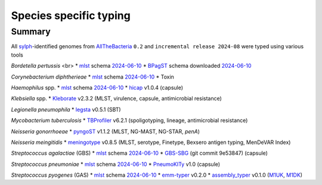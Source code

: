 Species specific typing
=======================

Summary
-------

All `sylph <https://github.com/bluenote-1577/sylph>`_-identified genomes from `AllTheBacteria <https://allthebacteria.readthedocs.io/en/latest/>`_ ``0.2`` and ``incremental release 2024-08`` were typed using various tools

*Bordetella pertussis* <br>
* `mlst <https://github.com/tseemann/mlst>`_ schema `2024-06-10 <www.pubmlst.org>`_
* `BPagST <https://pubmed.ncbi.nlm.nih.gov/35778384/>`_ schema downloaded `2024-06-10 <https://bigsdb.pasteur.fr>`_

*Corynebacterium diphtherieae*
* `mlst <https://github.com/tseemann/mlst>`_ schema `2024-06-10 <www.pubmlst.org>`_
* Toxin

*Haemophilus* spp.
* `mlst <https://github.com/tseemann/mlst>`_ schema `2024-06-10 <www.pubmlst.org>`_
* `hicap <https://pubmed.ncbi.nlm.nih.gov/30944197/>`_ v1.0.4 (capsule)

*Klebsiella* spp.
* `Kleborate <https://pubmed.ncbi.nlm.nih.gov/34234121/>`_ v2.3.2 (MLST, virulence, capsule, antimicrobial resistance)

*Legionella pneumophila*
* `legsta <https://github.com/tseemann/legsta>`_ v0.5.1 (SBT)

*Mycobacterium tuberculosis*
* `TBProfiler <https://pubmed.ncbi.nlm.nih.gov/31234910/>`_ v6.2.1 (spoligotyping, lineage, antimicrobial resistance)

*Neisseria gonorrhoeae*
* `pyngoST <https://pubmed.ncbi.nlm.nih.gov/38288762/>`_ v1.1.2 (MLST, NG-MAST, NG-STAR, *penA*)

*Neisseria meingitidis*
* `meningotype <https://github.com/MDU-PHL/meningotype>`_ v0.8.5 (MLST, serotype, Finetype, Bexsero antigen typing, MenDeVAR Index)

*Streptococcus agalactiae* (GBS)
* `mlst <https://github.com/tseemann/mlst>`_ schema `2024-06-10 <www.pubmlst.org>`_
* `GBS-SBG <https://pubmed.ncbi.nlm.nih.gov/34895403/>`_ (git commit 9e53847) (capsule)

*Streptococcus pneumoniae*
* `mlst <https://github.com/tseemann/mlst>`_ schema `2024-06-10 <www.pubmlst.org>`_
* `PneumoKITy <https://pmc.ncbi.nlm.nih.gov/articles/PMC9837567/>`_ v1.0 (capsule)

*Streptococcus pyogenes* (GAS)
* `mlst <https://github.com/tseemann/mlst>`_ schema `2024-06-10 <www.pubmlst.org>`_
* `emm-typer <https://github.com/MDU-PHL/emmtyper>`_ v0.2.0
* `assembly_typer <https://github.com/boasvdp/assembly_snptyper>`_ v0.1.0 (`M1UK <https://pubmed.ncbi.nlm.nih.gov/31519541/>`_, `M1DK <https://pubmed.ncbi.nlm.nih.gov/38961826/>`_)
